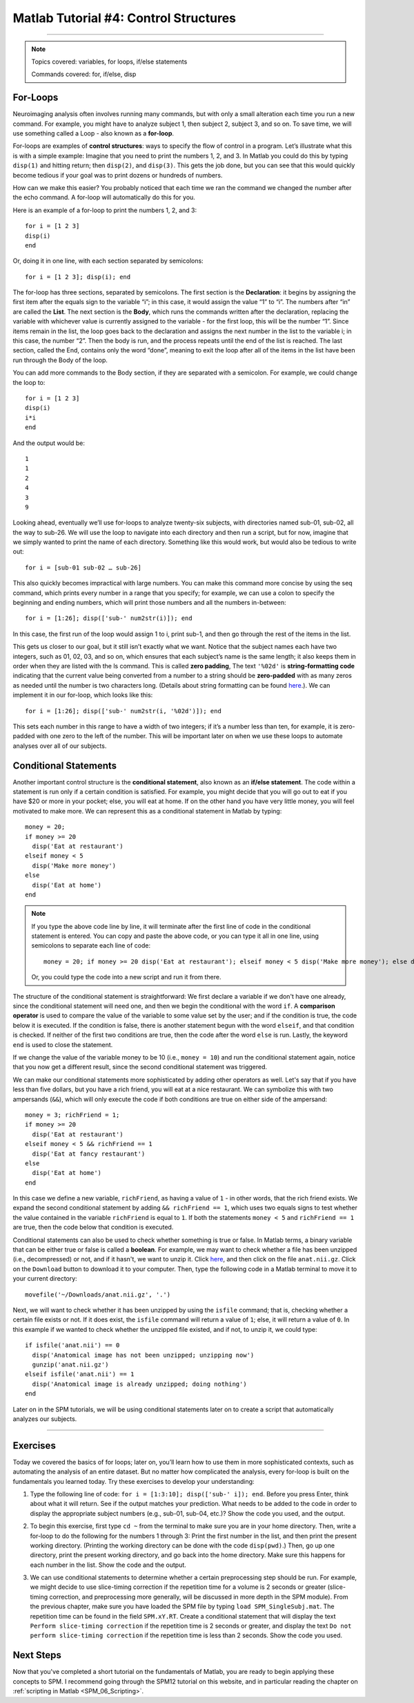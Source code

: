 .. _Matlab_04_ControlStructures:

======================================
Matlab Tutorial #4: Control Structures
======================================

----------


.. note::

  Topics covered: variables, for loops, if/else statements
  
  Commands covered: for, if/else, disp


For-Loops
*********

Neuroimaging analysis often involves running many commands, but with only a small alteration each time you run a new command. For example, you might have to analyze subject 1, then subject 2, subject 3, and so on. To save time, we will use something called a Loop - also known as a **for-loop**.

For-loops are examples of **control structures**: ways to specify the flow of control in a program. Let’s illustrate what this is with a simple example: Imagine that you need to print the numbers 1, 2, and 3. In Matlab you could do this by typing ``disp(1)`` and hitting return; then ``disp(2)``, and ``disp(3)``. This gets the job done, but you can see that this would quickly become tedious if your goal was to print dozens or hundreds of numbers.

How can we make this easier? You probably noticed that each time we ran the command we changed the number after the echo command. A for-loop will automatically do this for you.

Here is an example of a for-loop to print the numbers 1, 2, and 3:

::

    for i = [1 2 3]
    disp(i)
    end
    
Or, doing it in one line, with each section separated by semicolons:

::

  for i = [1 2 3]; disp(i); end

The for-loop has three sections, separated by semicolons. The first section is the **Declaration**: it begins by assigning the first item after the equals sign to the variable “i”; in this case, it would assign the value “1” to “i”. The numbers after “in” are called the **List**. The next section is the **Body**, which runs the commands written after the declaration, replacing the variable with whichever value is currently assigned to the variable - for the first loop, this will be the number “1”. Since items remain in the list, the loop goes back to the declaration and assigns the next number in the list to the variable i; in this case, the number “2”. Then the body is run, and the process repeats until the end of the list is reached. The last section, called the End, contains only the word “done”, meaning to exit the loop after all of the items in the list have been run through the Body of the loop.

You can add more commands to the Body section, if they are separated with a semicolon. For example, we could change the loop to:

::

  for i = [1 2 3]
  disp(i)
  i*i
  end

And the output would be:

::

  1
  1
  2
  4
  3
  9


Looking ahead, eventually we’ll use for-loops to analyze twenty-six subjects, with directories named sub-01, sub-02, all the way to sub-26. We will use the loop to navigate into each directory and then run a script, but for now, imagine that we simply wanted to print the name of each directory. Something like this would work, but would also be tedious to write out:

::

  for i = [sub-01 sub-02 … sub-26]

This also quickly becomes impractical with large numbers. You can make this command more concise by using the seq command, which prints every number in a range that you specify; for example, we can use a colon to specify the beginning and ending numbers, which will print those numbers and all the numbers in-between:

::

  for i = [1:26]; disp(['sub-' num2str(i)]); end

In this case, the first run of the loop would assign 1 to i, print sub-1, and then go through the rest of the items in the list.

This gets us closer to our goal, but it still isn’t exactly what we want. Notice that the subject names each have two integers, such as 01, 02, 03, and so on, which ensures that each subject’s name is the same length; it also keeps them in order when they are listed with the ls command. This is called **zero padding**, The text ``'%02d'`` is **string-formatting code** indicating that the current value being converted from a number to a string should be **zero-padded** with as many zeros as needed until the number is two characters long. (Details about string formatting can be found `here <https://www.mathworks.com/help/matlab/matlab_prog/formatting-strings.html>`__.). We can implement it in our for-loop, which looks like this:

::

  for i = [1:26]; disp(['sub-' num2str(i, '%02d')]); end

This sets each number in this range to have a width of two integers; if it’s a number less than ten, for example, it is zero-padded with one zero to the left of the number. This will be important later on when we use these loops to automate analyses over all of our subjects.


Conditional Statements
**********************

Another important control structure is the **conditional statement**, also known as an **if/else statement**. The code within a statement is run only if a certain condition is satisfied. For example, you might decide that you will go out to eat if you have $20 or more in your pocket; else, you will eat at home. If on the other hand you have very little money, you will feel motivated to make more. We can represent this as a conditional statement in Matlab by typing:

::
  
  money = 20;
  if money >= 20
    disp('Eat at restaurant')
  elseif money < 5
    disp('Make more money')
  else
    disp('Eat at home')
  end


.. note::

  If you type the above code line by line, it will terminate after the first line of code in the conditional statement is entered. You can copy and paste the above code, or you can type it all in one line, using semicolons to separate each line of code:
  
  ::
  
    money = 20; if money >= 20 disp('Eat at restaurant'); elseif money < 5 disp('Make more money'); else disp('Eat at home'); end
  
  Or, you could type the code into a new script and run it from there.
  
The structure of the conditional statement is straightforward: We first declare a variable if we don't have one already, since the conditional statement will need one, and then we begin the conditional with the word ``if``. A **comparison operator** is used to compare the value of the variable to some value set by the user; and if the condition is true, the code below it is executed. If the condition is false, there is another statement begun with the word ``elseif``, and that condition is checked. If neither of the first two conditions are true, then the code after the word ``else`` is run. Lastly, the keyword ``end`` is used to close the statement.

If we change the value of the variable money to be 10 (i.e., ``money = 10``) and run the conditional statement again, notice that you now get a different result, since the second conditional statement was triggered.

We can make our conditional statements more sophisticated by adding other operators as well. Let's say that if you have less than five dollars, but you have a rich friend, you will eat at a nice restaurant. We can symbolize this with two ampersands (``&&``), which will only execute the code if both conditions are true on either side of the ampersand:

::
  
  money = 3; richFriend = 1;
  if money >= 20
    disp('Eat at restaurant')
  elseif money < 5 && richFriend == 1
    disp('Eat at fancy restaurant')
  else
    disp('Eat at home')
  end
  
In this case we define a new variable, ``richFriend``, as having a value of ``1`` - in other words, that the rich friend exists. We expand the second conditional statement by adding ``&& richFriend == 1``, which uses two equals signs to test whether the value contained in the variable ``richFriend`` is equal to ``1``. If both the statements ``money < 5`` and ``richFriend == 1`` are true, then the code below that condition is executed.

Conditional statements can also be used to check whether something is true or false. In Matlab terms, a binary variable that can be either true or false is called a **boolean**. For example, we may want to check whether a file has been unzipped (i.e., decompressed) or not, and if it hasn't, we want to unzip it. Click `here <https://github.com/andrewjahn/PSYCH808>`__, and then click on the file ``anat.nii.gz``. Click on the ``Download`` button to download it to your computer. Then, type the following code in a Matlab terminal to move it to your current directory:

::
  
  movefile('~/Downloads/anat.nii.gz', '.')
  
Next, we will want to check whether it has been unzipped by using the ``isfile`` command; that is, checking whether a certain file exists or not. If it does exist, the ``isfile`` command will return a value of ``1``; else, it will return a value of ``0``. In this example if we wanted to check whether the unzipped file existed, and if not, to unzip it, we could type:

::

  if isfile('anat.nii') == 0
    disp('Anatomical image has not been unzipped; unzipping now')
    gunzip('anat.nii.gz')
  elseif isfile('anat.nii') == 1
    disp('Anatomical image is already unzipped; doing nothing')
  end

Later on in the SPM tutorials, we will be using conditional statements later on to create a script that automatically analyzes our subjects.

-------

Exercises
*********

Today we covered the basics of for loops; later on, you’ll learn how to use them in more sophisticated contexts, such as automating the analysis of an entire dataset. But no matter how complicated the analysis, every for-loop is built on the fundamentals you learned today. Try these exercises to develop your understanding:

1. Type the following line of code: ``for i = [1:3:10]; disp(['sub-' i]); end``. Before you press Enter, think about what it will return. See if the output matches your prediction. What needs to be added to the code in order to display the appropriate subject numbers (e.g., sub-01, sub-04, etc.)? Show the code you used, and the output.

.. for i = [1:3:10]; disp(['sub-' num2str(i,'%02d')]); end

2. To begin this exercise, first type ``cd ~`` from the terminal to make sure you are in your home directory. Then, write a for-loop to do the following for the numbers 1 through 3: Print the first number in the list, and then print the present working directory. (Printing the working directory can be done with the code ``disp(pwd)``.) Then, go up one directory, print the present working directory, and go back into the home directory. Make sure this happens for each number in the list. Show the code and the output.

.. for i = [1:3]; disp(num2str(i)); cd ..; disp(pwd); cd ~; disp(pwd); end

3. We can use conditional statements to determine whether a certain preprocessing step should be run. For example, we might decide to use slice-timing correction if the repetition time for a volume is 2 seconds or greater (slice-timing correction, and preprocessing more generally, will be discussed in more depth in the SPM module). From the previous chapter, make sure you have loaded the SPM file by typing ``load SPM_SingleSubj.mat``. The repetition time can be found in the field ``SPM.xY.RT``. Create a conditional statement that will display the text ``Perform slice-timing correction`` if the repetition time is 2 seconds or greater, and display the text ``Do not perform slice-timing correction`` if the repetition time is less than 2 seconds. Show the code you used.

.. Something like this: if SPM.xY.RT < 2 disp('Do not perform slice-timing correction'); else disp('Perform slice-timing correction'); end. Other ways of coding this are acceptable, such as if SPM.xY.RT >=2 disp('Perform slice-timing correction'); else disp('Do not perform slice-timing correction'); end.

Next Steps
**********

Now that you've completed a short tutorial on the fundamentals of Matlab, you are ready to begin applying these concepts to SPM. I recommend going through the SPM12 tutorial on this website, and in particular reading the chapter on :ref:`scripting in Matlab <SPM_06_Scripting>`. 

